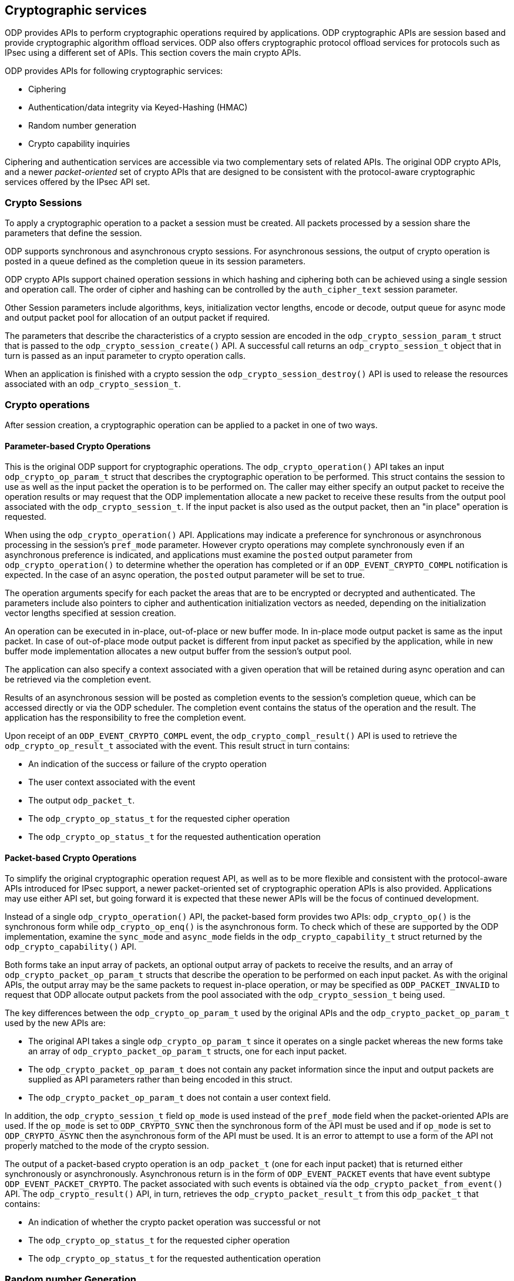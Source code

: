 == Cryptographic services

ODP provides APIs to perform cryptographic operations required by
applications. ODP cryptographic APIs are session based and provide
cryptographic algorithm offload services. ODP also offers cryptographic
protocol offload services for protocols such as IPsec using a different set
of APIs. This section covers the main crypto APIs.

ODP provides APIs for following cryptographic services:

* Ciphering
* Authentication/data integrity via Keyed-Hashing (HMAC)
* Random number generation
* Crypto capability inquiries

Ciphering and authentication services are accessible via two complementary
sets of related APIs. The original ODP crypto APIs, and a newer
_packet-oriented_ set of crypto APIs that are designed to be consistent with
the protocol-aware cryptographic services offered by the IPsec API set.

=== Crypto Sessions

To apply a cryptographic operation to a packet a session must be created. All
packets processed by a session share the parameters that define the session.

ODP supports synchronous and asynchronous crypto sessions. For asynchronous
sessions, the output of crypto operation is posted in a queue defined as
the completion queue in its session parameters.

ODP crypto APIs support chained operation sessions in which hashing and
ciphering both can be achieved using a single session and operation call. The
order of cipher and hashing can be controlled by the `auth_cipher_text`
session parameter.

Other Session parameters include algorithms, keys, initialization vector
lengths, encode or decode, output queue for async mode and output packet
pool for allocation of an output packet if required.

The parameters that describe the characteristics of a crypto session are
encoded in the `odp_crypto_session_param_t` struct that is passed to the
`odp_crypto_session_create()` API. A successful call returns an
`odp_crypto_session_t` object that in turn is passed as an input parameter to
crypto operation calls.

When an application is finished with a crypto session the
`odp_crypto_session_destroy()` API is used to release the resources associated
with an `odp_crypto_session_t`.

=== Crypto operations

After session creation, a cryptographic operation can be applied to a packet
in one of two ways.

==== Parameter-based Crypto Operations
This is the original ODP support for cryptographic operations. The
`odp_crypto_operation()` API takes an input `odp_crypto_op_param_t` struct
that describes the cryptographic operation to be performed. This struct
contains the session to use as well as the input packet the operation is to be
performed on. The caller may either specify an output packet to receive the
operation results or may request that the ODP implementation allocate a new
packet to receive these results from the output pool associated with the
`odp_crypto_session_t`. If the input packet is also used as the output packet,
then an "in place" operation is requested.

When using the `odp_crypto_operation()` API. Applications may indicate a
preference for synchronous or asynchronous processing in the session's
`pref_mode` parameter.  However crypto operations may complete synchronously
even if an asynchronous preference is indicated, and applications must examine
the `posted` output parameter from `odp_crypto_operation()` to determine
whether the operation has completed or if an `ODP_EVENT_CRYPTO_COMPL`
notification is expected. In the case of an async operation, the `posted`
output parameter will be set to true.

The operation arguments specify for each packet the areas that are to be
encrypted or decrypted and authenticated. The parameters include also
pointers to cipher and authentication initialization vectors as needed,
depending on the initialization vector lengths specified at session creation.

An operation can be executed in in-place, out-of-place or new buffer mode.
In in-place mode output packet is same as the input packet.
In case of out-of-place mode output packet is different from input packet as
specified by the application, while in new buffer mode implementation allocates
a new output buffer from the session’s output pool.

The application can also specify a context associated with a given operation
that will be retained during async operation and can be retrieved via the
completion event.

Results of an asynchronous session will be posted as completion events to the
session’s completion queue, which can be accessed directly or via the ODP
scheduler. The completion event contains the status of the operation and the
result. The application has the responsibility to free the completion event.

Upon receipt of an `ODP_EVENT_CRYPTO_COMPL` event, the
`odp_crypto_compl_result()` API is used to retrieve the
`odp_crypto_op_result_t` associated with the event. This result struct in turn
contains:

* An indication of the success or failure of the crypto operation
* The user context associated with the event
* The output `odp_packet_t`.
* The `odp_crypto_op_status_t` for the requested cipher operation
* The `odp_crypto_op_status_t` for the requested authentication operation

==== Packet-based Crypto Operations
To simplify the original cryptographic operation request API, as well as to
be more flexible and consistent with the protocol-aware APIs introduced for
IPsec support, a newer packet-oriented set of cryptographic operation
APIs is also provided. Applications may use either API set, but going forward
it is expected that these newer APIs will be the focus of continued
development.

Instead of a single `odp_crypto_operation()` API, the packet-based form
provides two APIs: `odp_crypto_op()` is the synchronous form while
`odp_crypto_op_enq()` is the asynchronous form. To check which of these are
supported by the ODP implementation, examine the `sync_mode` and `async_mode`
fields in the `odp_crypto_capability_t` struct returned by the
`odp_crypto_capability()` API.

Both forms take an input array of packets, an optional output array of packets
to receive the results, and an array of `odp_crypto_packet_op_param_t` structs
that describe the operation to be performed on each input packet. As with the
original APIs, the output array may be the same packets to request in-place
operation, or may be specified as `ODP_PACKET_INVALID` to request that ODP
allocate output packets from the pool associated with the
`odp_crypto_session_t` being used.

The key differences between the `odp_crypto_op_param_t` used by the original
APIs and the `odp_crypto_packet_op_param_t` used by the new APIs are:

* The original API takes a single `odp_crypto_op_param_t` since it operates on
a single packet whereas the new forms take an array of
`odp_crypto_packet_op_param_t` structs, one for each input packet.

* The `odp_crypto_packet_op_param_t` does not contain any packet information
since the input and output packets are supplied as API parameters rather than
being encoded in this struct.

* The `odp_crypto_packet_op_param_t` does not contain a user context field.

In addition, the `odp_crypto_session_t` field `op_mode` is used instead of
the `pref_mode` field when the packet-oriented APIs are used. If the
`op_mode` is set to `ODP_CRYPTO_SYNC` then the synchronous form of the API
must be used and if `op_mode` is set to `ODP_CRYPTO_ASYNC` then the
asynchronous form of the API must be used. It is an error to attempt to use
a form of the API not properly matched to the mode of the crypto session.

The output of a packet-based crypto operation is an `odp_packet_t` (one for
each input packet) that is returned either synchronously or
asynchronously. Asynchronous return is in the form of `ODP_EVENT_PACKET`
events that have event subtype `ODP_EVENT_PACKET_CRYPTO`. The packet
associated with such events is obtained via the
`odp_crypto_packet_from_event()` API. The `odp_crypto_result()` API, in turn,
retrieves the `odp_crypto_packet_result_t` from this `odp_packet_t` that
contains:

* An indication of whether the crypto packet operation was successful or not
* The `odp_crypto_op_status_t` for the requested cipher operation
* The `odp_crypto_op_status_t` for the requested authentication operation

=== Random number Generation

ODP provides two APIs to generate various kinds of random data bytes. Random
data is characterized by _kind_, which specifies the "quality" of the
randomness required. ODP support three kinds of random data:

ODP_RANDOM_BASIC:: No specific requirement other than the data appear to be
uniformly distributed. Suitable for load-balancing or other non-cryptographic
use.

ODP_RANDOM_CRYPTO:: Data suitable for cryptographic use. This is a more
stringent requirement that the data pass tests for statistical randomness.

ODP_RANDOM_TRUE:: Data generated from a hardware entropy source rather than
any software generated pseudo-random data. May not be available on all
platforms.

These form a hierarchy with BASIC being the lowest kind of random and TRUE
being the highest. The main API for accessing random data is:

[source,c]
-----
int32_t odp_random_data(uint8_t buf, uint32_t len, odp_random_kind_t kind);
-----

The expectation is that lesser-quality random is easier and faster to generate
while higher-quality random may take more time. Implementations are always free
to substitute a higher kind of random than the one requested if they are able
to do so more efficiently, however calls must return a failure indicator
(rc < 0) if a higher kind of data is requested than the implementation can
provide. This is most likely the case for ODP_RANDOM_TRUE since not all
platforms have access to a true hardware random number generator.

The `odp_random_max_kind()` API returns the highest kind of random data
available on this implementation.

For testing purposes it is often desirable to generate repeatable sequences
of "random" data. To address this need ODP provides the additional API:

[source,c]
-----
int32_t odp_random_test_data(uint8_t buf, uint32_t len, uint64_t *seed);
-----

This operates the same as `odp_random_data()` except that it always returns
data of kind `ODP_RANDOM_BASIC` and an additional thread-local `seed`
parameter is provide that specifies a seed value to use in generating the
data. This value is updated on each call, so repeated calls with the same
variable will generate a sequence of random data starting from the initial
specified seed. If another sequence of calls is made starting with the same
initial seed value, then `odp_random_test_data()` will return the same
sequence of data bytes.

=== Capability inquiries

ODP provides the API `odp_crypto_capability()` to inquire the implementation’s
crypto capabilities. This interface returns a the maximum number of crypto
sessions supported as well as bitmasks for supported algorithms and hardware
backed algorithms.